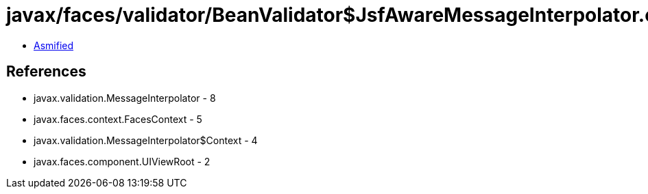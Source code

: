 = javax/faces/validator/BeanValidator$JsfAwareMessageInterpolator.class

 - link:BeanValidator$JsfAwareMessageInterpolator-asmified.java[Asmified]

== References

 - javax.validation.MessageInterpolator - 8
 - javax.faces.context.FacesContext - 5
 - javax.validation.MessageInterpolator$Context - 4
 - javax.faces.component.UIViewRoot - 2
